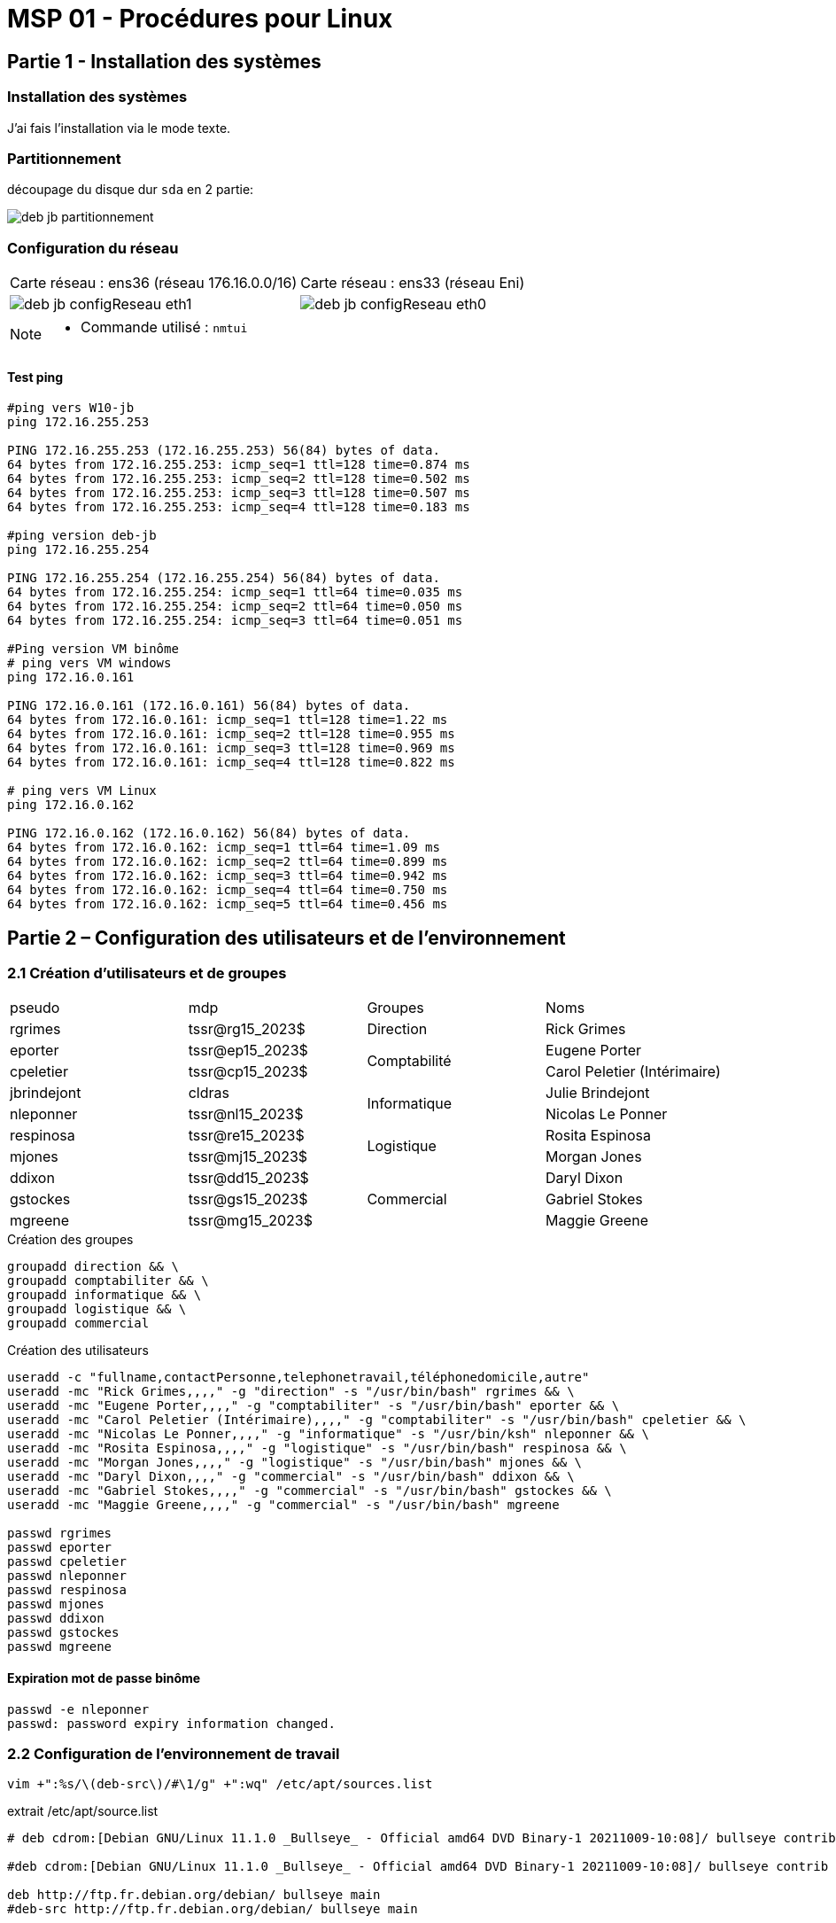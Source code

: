 =  MSP 01 - Procédures pour Linux
:navtitle: Procédure : Linux

== Partie 1 - Installation des systèmes

=== Installation des systèmes

J'ai fais l'installation via le mode texte.

=== Partitionnement

découpage du disque dur `sda` en 2 partie:

image::tssr2023/msp/deb-jb-partitionnement.png[]

=== Configuration du réseau

|===
| Carte réseau : ens36 (réseau 176.16.0.0/16) | Carte réseau : ens33 (réseau Eni)
a| image::tssr2023/msp/deb-jb-configReseau-eth1.png[] a| image::tssr2023/msp/deb-jb-configReseau-eth0.png[]
|===

[NOTE]
====
* Commande utilisé : `nmtui`
====

==== Test ping

[source,bash]
----
#ping vers W10-jb
ping 172.16.255.253

PING 172.16.255.253 (172.16.255.253) 56(84) bytes of data.
64 bytes from 172.16.255.253: icmp_seq=1 ttl=128 time=0.874 ms
64 bytes from 172.16.255.253: icmp_seq=2 ttl=128 time=0.502 ms
64 bytes from 172.16.255.253: icmp_seq=3 ttl=128 time=0.507 ms
64 bytes from 172.16.255.253: icmp_seq=4 ttl=128 time=0.183 ms

#ping version deb-jb
ping 172.16.255.254

PING 172.16.255.254 (172.16.255.254) 56(84) bytes of data.
64 bytes from 172.16.255.254: icmp_seq=1 ttl=64 time=0.035 ms
64 bytes from 172.16.255.254: icmp_seq=2 ttl=64 time=0.050 ms
64 bytes from 172.16.255.254: icmp_seq=3 ttl=64 time=0.051 ms

#Ping version VM binôme
# ping vers VM windows
ping 172.16.0.161

PING 172.16.0.161 (172.16.0.161) 56(84) bytes of data.
64 bytes from 172.16.0.161: icmp_seq=1 ttl=128 time=1.22 ms
64 bytes from 172.16.0.161: icmp_seq=2 ttl=128 time=0.955 ms
64 bytes from 172.16.0.161: icmp_seq=3 ttl=128 time=0.969 ms
64 bytes from 172.16.0.161: icmp_seq=4 ttl=128 time=0.822 ms

# ping vers VM Linux
ping 172.16.0.162

PING 172.16.0.162 (172.16.0.162) 56(84) bytes of data.
64 bytes from 172.16.0.162: icmp_seq=1 ttl=64 time=1.09 ms
64 bytes from 172.16.0.162: icmp_seq=2 ttl=64 time=0.899 ms
64 bytes from 172.16.0.162: icmp_seq=3 ttl=64 time=0.942 ms
64 bytes from 172.16.0.162: icmp_seq=4 ttl=64 time=0.750 ms
64 bytes from 172.16.0.162: icmp_seq=5 ttl=64 time=0.456 ms

----

== Partie 2 – Configuration des utilisateurs et de l’environnement

=== 2.1 Création d’utilisateurs et de groupes

|===
| pseudo         | mdp                    ^.^| Groupes       | Noms
|rgrimes         |	tssr@rg15_2023$	      ^.^| Direction     | Rick Grimes
|eporter  	     | tssr@ep15_2023$	     .2+^.^|  Comptabilité	| Eugene Porter
|cpeletier	     | tssr@cp15_2023$		                    | Carol Peletier (Intérimaire)
|jbrindejont	 | cldras	            .2+^.^|   Informatique	| Julie Brindejont
|nleponner	     | tssr@nl15_2023$		                       | Nicolas Le Ponner
|respinosa	     | tssr@re15_2023$	    .2+^.^| Logistique |	Rosita Espinosa
|mjones	         | tssr@mj15_2023$		                         | Morgan Jones
|ddixon	         | tssr@dd15_2023$	   .3+^.^| Commercial    | Daryl Dixon
|gstockes        |	tssr@gs15_2023$		                     | Gabriel Stokes
|mgreene	     | tssr@mg15_2023$	                         | 	Maggie Greene
|===


.Création des groupes
[source,bash]
----
groupadd direction && \
groupadd comptabiliter && \
groupadd informatique && \
groupadd logistique && \
groupadd commercial


----

.Création des utilisateurs
[source,bash]
----
useradd -c "fullname,contactPersonne,telephonetravail,téléphonedomicile,autre"
useradd -mc "Rick Grimes,,,," -g "direction" -s "/usr/bin/bash" rgrimes && \
useradd -mc "Eugene Porter,,,," -g "comptabiliter" -s "/usr/bin/bash" eporter && \
useradd -mc "Carol Peletier (Intérimaire),,,," -g "comptabiliter" -s "/usr/bin/bash" cpeletier && \
useradd -mc "Nicolas Le Ponner,,,," -g "informatique" -s "/usr/bin/ksh" nleponner && \
useradd -mc "Rosita Espinosa,,,," -g "logistique" -s "/usr/bin/bash" respinosa && \
useradd -mc "Morgan Jones,,,," -g "logistique" -s "/usr/bin/bash" mjones && \
useradd -mc "Daryl Dixon,,,," -g "commercial" -s "/usr/bin/bash" ddixon && \
useradd -mc "Gabriel Stokes,,,," -g "commercial" -s "/usr/bin/bash" gstockes && \
useradd -mc "Maggie Greene,,,," -g "commercial" -s "/usr/bin/bash" mgreene

passwd rgrimes
passwd eporter
passwd cpeletier
passwd nleponner
passwd respinosa
passwd mjones
passwd ddixon
passwd gstockes
passwd mgreene
----

==== Expiration mot de passe binôme

[source,shell]
----
passwd -e nleponner
passwd: password expiry information changed.
----

=== 2.2 Configuration de l’environnement de travail

[source,bash]
----
vim +":%s/\(deb-src\)/#\1/g" +":wq" /etc/apt/sources.list
----

.extrait /etc/apt/source.list
[source,bash]
----
# deb cdrom:[Debian GNU/Linux 11.1.0 _Bullseye_ - Official amd64 DVD Binary-1 20211009-10:08]/ bullseye contrib main

#deb cdrom:[Debian GNU/Linux 11.1.0 _Bullseye_ - Official amd64 DVD Binary-1 20211009-10:08]/ bullseye contrib main

deb http://ftp.fr.debian.org/debian/ bullseye main
#deb-src http://ftp.fr.debian.org/debian/ bullseye main

deb http://security.debian.org/debian-security bullseye-security main contrib
#deb-src http://security.debian.org/debian-security bullseye-security main contrib

# bullseye-updates, to get updates before a point release is made;
# see https://www.debian.org/doc/manuals/debian-reference/ch02.en.html#_updates_and_backports
deb http://ftp.fr.debian.org/debian/ bullseye-updates main contrib
#deb-src http://ftp.fr.debian.org/debian/ bullseye-updates main contrib

----

== Partie 3 - Configuration du stockage et des ressources

=== 3.1 Partitionnement de disques

image:::tssr2023/msp/linux/partition-sdb.png[]

[source,bash]
----
Disque /dev/sdb : 40 GiB, 42949672960 octets, 83886080 secteurs
Modèle de disque : VMware Virtual S
Unités : secteur de 1 × 512 = 512 octets
Taille de secteur (logique / physique) : 512 octets / 512 octets
taille d'E/S (minimale / optimale) : 512 octets / 512 octets
Type d'étiquette de disque : dos
Identifiant de disque : 0x5ebee601

Périphérique Amorçage    Début      Fin Secteurs Taille Id Type
/dev/sdb1                 2048 31459327 31457280    15G 83 Linux
/dev/sdb2             31459328 62916607 31457280    15G 83 Linux
/dev/sdb3             62916608 83886079 20969472    10G 83 Linux
----

NOTE: Partition créer via fdisk

[source,bash]
----
mkfs.ext4 -L "PROFILS" /dev/sdb1 && \
mkfs.ext4 -L "DATA" /dev/sdb2 && \
mkfs.xfs -L "LOGS" /dev/sdb3
----


=== 3.2 Occupation des espaces disques

==== Déplacement répertoire home

===== 1ère étape mettre fin à tout programme qui travail sur /home

[source,bash]
----
lsof | grep /home

COMMAND   PID  USER   FD   TYPE DEVICE SIZE/OFF NODE NAME
pipewire  807 julie  cwd    DIR  254,0     4096   12 /home/julie
pulseaudi 808 julie  mem    REG  254,0    28672   24 /home/julie/.config/pulse/d7f04b037b1d43d499cd393a872286c8-card-database.tdb
pulseaudi 808 julie  mem    REG  254,0    12288   22 /home/julie/.config/pulse/d7f04b037b1d43d499cd393a872286c8-device-volumes.tdb
pulseaudi 808 julie  mem    REG  254,0      696   23 /home/julie/.config/pulse/d7f04b037b1d43d499cd393a872286c8-stream-volumes.tdb
pulseaudi 808 julie   10u   REG  254,0    12288   22 /home/julie/.config/pulse/d7f04b037b1d43d499cd393a872286c8-device-volumes.tdb
pulseaudi 808 julie   11u   REG  254,0      696   23 /home/julie/.config/pulse/d7f04b037b1d43d499cd393a872286c8-stream-volumes.tdb
pulseaudi 808 julie   12u   REG  254,0    28672   24 /home/julie/.config/pulse/d7f04b037b1d43d499cd393a872286c8-card-database.tdb
[...]
dbus-daem 812 julie  cwd    DIR  254,0     4096   12 /home/julie
pipewire- 816 julie  cwd    DIR  254,0     4096   12 /home/julie
pipewire- 816 julie    3u   DIR  254,0     4096   39 /home/julie/.config/pipewire-media-session
gsettings 826 julie  mem    REG  254,0      928   66 /home/julie/.config/dconf/user
julie@deb-jb:/$

----

Basculons sur la cible rescue.target

[source,bash]
----
systemctl isolate rescue.target

# éventuellement tuer ou mettre fin à des service qui utilise /home
systemctl stop user@1000.service
kill 808
----

[source,bash]
----
lsof | grep /home

#ne revoie rien
----

===== 2nd étape - copier le contenu


[source,bash]
----
# remontage /home en lecture seul
mount -o remount,ro /home
# Montage partition
mount /dev/sdb1 /mnt
# copie du contenue
cp -av /home/* /mnt
----

Modification du fichier /etc/fstab

./etc/fstab
[source,bash]
----
# /etc/fstab: static file system information.
#
# Use 'blkid' to print the universally unique identifier for a
# device; this may be used with UUID= as a more robust way to name devices
# that works even if disks are added and removed. See fstab(5).
#
# systemd generates mount units based on this file, see systemd.mount(5).
# Please run 'systemctl daemon-reload' after making changes here.
#
# <file system>                                 <mount point>   <type>  <options>                  <dump>  <pass>

# /dev/mapper/system-racine (racine)
UUID=4bcc2722-d100-4c27-bdae-b846b54de82a       /                ext4   errors=remount-ro          0       1

# /dev/sda1 (PROFILS)
UUID=9c35555e-40b9-4a80-8ccb-aff4d93a6354       /home            ext4   defaults                   0       2

# /dev/mapper/system-boot (boot)
UUID=530615e2-1507-4f63-a9c1-37efa2098cff       /boot            ext4   defaults                   0       2

# /dev/mapper/swap (swap)
UUID=9854e1ed-14c1-4b79-bbb4-b324d820e188       none             swap   sw                         0       0
----

[source,bash]
----
# Suppression du volume logique date/home
lvremove data home
# redémarrage système
reboot
----



==== Mise en place dossier services

.Préparation dossier '/services'
[source,bash]
----
#Création du dossier '/services'
mkdir /services
#récupération blkid /dev/sdb2 (DATA)
blkid /dev/sdb2
/dev/sdb2: LABEL="DATA" UUID="8d8ab924-1a5c-48b4-8e01-87f7a4eed470" BLOCK_SIZE="4096" TYPE="ext4" PARTUUID="5ebee601-02"
vim /etc/fstab
----

./etc/fstab
[source,bash]
----
...
UUID=8d8ab924-1a5c-48b4-8e01-87f7a4eed470       /services            ext4   defaults                   0       2
----

.création des différent dossier contenus dans '/services'
[source,bash]
----
mkdir -p /services/{commercial,comptabilite,direction,informatique,logistique}
cd /services
chown :direction direction/ && chmod 770 direction/
chown :comptabiliter comptabilite/ && chmod 770 comptabilite/
chown :informatique informatique/ && chmod 770 informatique/
chown :logistique logistique/ && chmod 770 logistique/
chown :commercial commercial/ && chmod 770 commercial/

chmod g+s logistique/
----

== Partie 4 – Configuration avancée des systèmes

=== Configuration avancée système Debian

==== Modification timeout menu grub

./etc/default/gruub
[source,bash]
----
[...]
GRUB_TIMEOUT=2
[...]

#Mettre le menu grub
update-grub
----

==== Extension du swap de 256Mo à 1Go

[source,shell]
----
#désactivation du swap
swapoff /dev/dm-1

#étendre le fichier d'échange swap à 1Go
lvextend -L +780M /dev/system/swap

# vérification avec lvs
lvs
  LV     VG     Attr       LSize   Pool Origin Data%  Meta%  Move Log Cpy%Sync Convert
  boot   system -wi-ao---- 488,00m
  racine system -wi-ao----  16,21g
  swap   system -wi-s-----   1,00g

# étendre à présente la partition swap
mkswap /dev/system/swap

#Mise à jour du fichier fstab

swapon /dev/system/swap
----

./etc/fstab
[source,shell]
----
# /etc/fstab: static file system information.
#
# Use 'blkid' to print the universally unique identifier for a
# device; this may be used with UUID= as a more robust way to name devices
# that works even if disks are added and removed. See fstab(5).
#
# systemd generates mount units based on this file, see systemd.mount(5).
# Please run 'systemctl daemon-reload' after making changes here.
#
# <file system>                                 <mount point>   <type>  <options>                  <dump>  <pass>

# /dev/mapper/system-racine (racine)
UUID=faa1bf7c-43fb-4537-9cf6-71787c63e4e6       /                ext4   errors=remount-ro          0       1

# /dev/sda1 (PROFILS)
UUID=9c35555e-40b9-4a80-8ccb-aff4d93a6354       /home            ext4   defaults                   0       2

# /dev/mapper/system-boot (boot)
UUID=d64cb789-3ac6-44b5-b3af-9a8a56d1f66a       /boot            ext4   defaults                   0       2

# /dev/sdb2 (DATA)
UUID=8d8ab924-1a5c-48b4-8e01-87f7a4eed470       /services        ext4   defaults                   0       2

# /dev/mapper/swap (swap)
UUID=2b73e42b-0043-4f28-8df2-4ea7fde35d09       none             swap   sw                         0       0
----

==== Mise à jour du système

[source,bash]
----
apt update -y && apt upgrade -y
----

== Partie 5 – Installation d’applications

=== 5.2 Installation d’application sur le poste Debian 11

https://fr-wiki.ikoula.com/fr/Linux_capabilities_-_Ping_Operation_not_permitted

[source,bash]
----
 apt install remmina
----

==== Installation de Webmin

Le proxy de l'école bloque la connexion vers Webmin.

Voici ma solution de contournement

[source,bash]
----
 #Installation dépendances Webmin
 apt install -y libauthen-pam-perl libio-pty-perl

 #Depuis l'hôte récupérer paquet Webmin.deb : https://download.webmin.com/download/repository/pool/contrib/w/webmin/webmin_2.021_all.deb
 # trouver un moyen de l'envoyer sur la vm
 dpkg -i webmin_2.021_all.deb
----

.vérification Webmin (ip:10000)
image:::tssr2023/msp/linux/webmin.png[]

== Partie 6 – Sauvegarde et restauration

=== 6.1 Sauvegarde sur le poste Debian 10

[source,bash]
----
# Création de deux dossier (/srv/backup-{jb,nl},)

#Test création archive du home en root
tar -uf /srv/backup-jb/backup-home.tar -C /home .

#test création archive de /services en root
tar -uf /srv/backup-jb/backup-services.tar -C /services .

scp /srv/backup-jb/* jbrindejont@deb-nl:/srv/bkupjb
----

****
Pour le service scp, j'ai mis en place une paire de clef ssh pour éviter de taper un mot de passe.
nécessaire pour une tache cron
****

[source,bash]
----
#Génération d'une paire de clef
ssh-keygen -t rsa -C "jbrindejont"

#Création d'un dossier distante pour accueillir la clef public
ssh jbrindejont@deb-nl mkdir /home/jbrindejont/.ssh

# Envoyer la clef public sur le debian du binôme
scp ~/.ssh/id_rsa/jbrindejont@deb-nl:/home/jbrindejont/.ssh/authorized_keys

#test connexion ssh
ssh -i .ssh/id_rsa jbrindejont@deb-nl
# La connexion c'est faite sans taper de mot de passe.

#Connexion ssh via paire de clef opérationnelle.
----

./etc/cron.d/sauvegarde
[source,bash]
----
30 12 * * * root tar -uf /srv/backup-jb/backup-home.tar -C /home . && tar -uf /srv/backup-jb/backup-services.tar -C /services .
40 12 * * * root scp -i .ssh/id_rsa  /srv/backup-jb/* jbrindejont@deb-nl:/srv/bkupjb
----

== Pour aller plus loin – Partitionnement LVM

=== 7.1 Configuration du stockage et des ressources

==== 7.1.1  Mise en place partition LOGS sur /var/log

[source,bash]
----
# Redémarrage en rescue
systemctl isolate rescue.target

# Vérification de l'utilisateur de /var/log
lsof | grep /var/log

# Arrêt de services
systemctl stop systemd-journald.service

# Sécurisation Système fichier /var/log
mount -o remount,ro /

# Montage /dev/sda3 (LOGS)
mount /dev/sda3 /mnt/

# Copie de fichier
cp -av /var/log/* /mnt

# Sécurisation Système fichier /var/log
mount -o remount,rw /

# Suppression contenus /var/log

# démontage /dev/sda3 (LOGS)
umount /mnt
#Mise à jour fstab
----

.extrait /etc/fstab
[source,bash]
----
# /dev/sda3 (LOGS)
UUID=2c4e0aae-eb42-4900-adf4-0baca403a761       /var/log         xfs    defaults                   0       2
----

[source,bash]
----
reboot
----

==== 7.1.2  Mise en place partage Support_info windows sur linux

[source,bash]
----
# Installation paquet nécessaire pour le montage d'un partage windows
apt install cifs-utils

# Test d'une connexion
mount -t cifs -o username=jbrindejont,password=jb //172.16.0.161/Support_Info$ /media/supportInfo
----

.extrait /etc/fstab
[source,bash]
----
//172.16.0.161/Support_Info$                   /media/supportInfo    cifs  username=jbrindejont,password=jb  0  2
----


=== 7.2 Configuration avancée des systèmes

==== 7.2.2 Mise en place disque pour gérer /opt

[source,bash]
----
# détection des 2 nouveau disque installé.
udevadm info --query=path --name=sda
echo "- - -" > /sys/class/scsi_host/host2/scan

# Partitionnement avec fdisk des 2 disk (taille total)

# Création des volumes physique
pvcreate /dev/sdc1 /dev/sdd1

# Extension du groupe de volume 'data'
vgextend /dev/sdc1 /dev/sdd1

# création d'un volume logique 'logiciels'
lvcreate -n logiciels -L 32G data 

# Création du système de fichier en ext4
mkfs.ext4 -L "Logiciels" /dev/data/logiciels

# Edition fichier fstab
----

.extrait /etc/fstab
[source,bash]
----
# /dev/mapper/date-logiciels (Logiciels)
UUID=5ec42f4a-bdf4-4dd8-aad3-bce0ab99fac0       /opt         ext4    defaults                   0       2
----

[source,bash]
----
mount /opt
----